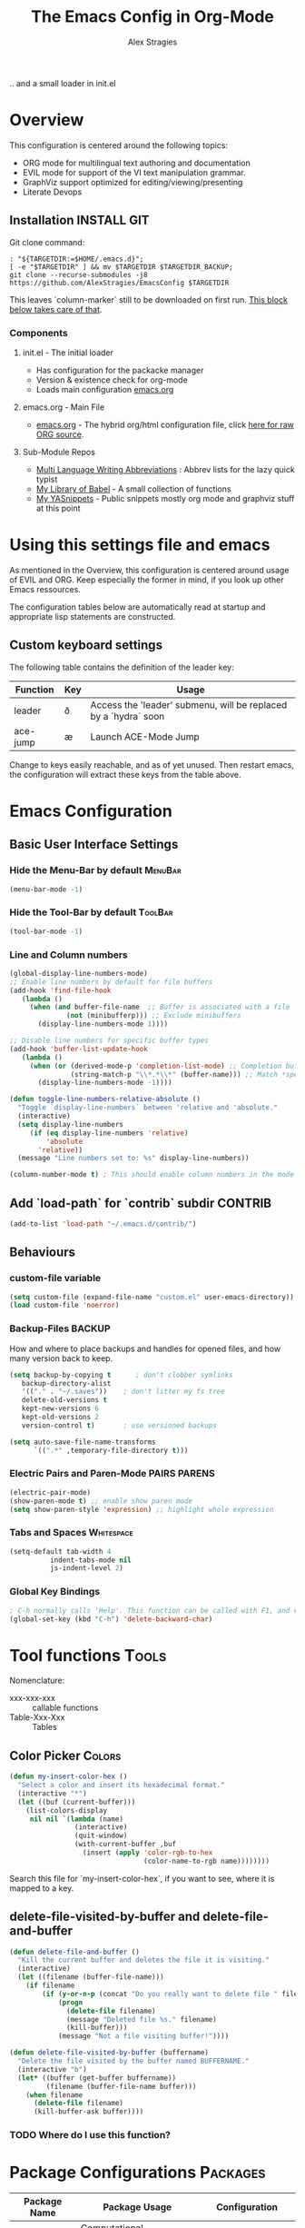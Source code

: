 ﻿ # <html -*- mode: org ; coding: utf-8-with-signature -*- >
 # <script src="js/org-render.js"></script><body><!--
 # This renders this org-file directly to html in certain conditions,
 # see for details: https://github.com/AlexStragies/ORGJS-Wrapper

#+Title: The Emacs Config in Org-Mode
#+Author: Alex Stragies
#+LINK: wikipedia    https://en.wikipedia.org/wiki/
#+LINK: firewall     http://langw/
#+HTML_HEAD: <link rel="stylesheet" type="text/css" href="css/org-view.css" />
#+PROPERTY: header-args:emacs-lisp :noweb yes
#+PROPERTY: header-args:awk  :tangle no :results code
#+PROPERTY: header-args:awk+ :wrap SRC emacs-lisp
#+options: toc:t

.. and a small loader in init.el
* Overview
This configuration is centered around the following topics:
- ORG mode for multilingual text authoring and documentation
- EVIL mode for support of the VI text manipulation grammar.
- GraphViz support optimized for editing/viewing/presenting
- Literate Devops

** Installation                                                 :INSTALL:GIT:

Git clone command:
#+NAME: INSTALL-COMMAND-GIT
#+BEGIN_SRC shell :var TARGETDIR="~/.emacs.d" :tangle no
: "${TARGETDIR:=$HOME/.emacs.d}";
[ -e "$TARGETDIR" ] && mv $TARGETDIR $TARGETDIR_BACKUP;
git clone --recurse-submodules -j8 https://github.com/AlexStragies/EmacsConfig $TARGETDIR
#+END_SRC

This leaves `column-marker` still to be downloaded on first run. [[#SCRIPT-DOWNLOAD-COLUMN-MARKER][This block below takes care of that]].

*** Components
**** init.el - The initial loader
- Has configuration for the packacke manager
- Version & existence check for org-mode
- Loads main configuration [[https://github.com/AlexStragies/EmacsConfig/blob/master/emacs.org][emacs.org]]

**** emacs.org - Main File
- [[https://github.com/AlexStragies/EmacsConfig/blob/master/emacs.org][emacs.org]] - The hybrid org/html configuration file, click [[https://raw.githubusercontent.com/AlexStragies/EmacsConfig/refs/heads/master/emacs.org][here for raw ORG source]].

**** Sub-Module Repos
- [[https://github.com/AlexStragies/MultiLangWritingAbbrevs.git][Multi Language Writing Abbreviations]] : Abbrev lists for the lazy quick typist
- [[https://github.com/AlexStragies/library-of-babel.git][My Library of Babel]] - A small collection of functions
- [[https://github.com/AlexStragies/MyYASnippets.git][My YASnippets]] - Public snippets mostly org mode and graphviz stuff at this point

* Using this settings file and emacs
:PROPERTIES:
:CUSTOM_ID: Usage
:END:

As mentioned in the Overview, this configuration is centered around usage of EVIL and ORG. Keep especially the former in mind, if you look up other Emacs ressources.

The configuration tables below are automatically read at startup and appropriate lisp statements are constructed.

** Custom keyboard settings

The following table contains the definition of the leader key:

#+NAME: Table-Keys
| Function | Key | Usage                                                           |
|----------+-----+-----------------------------------------------------------------|
| leader   | ð   | Access the 'leader' submenu, will be replaced by a `hydra` soon |
| ace-jump | æ   | Launch ACE-Mode Jump                                            |

Change to keys easily reachable, and as of yet unused. Then restart emacs, the configuration will extract these keys from the table above.

* Emacs Configuration
** Basic User Interface Settings
*** Hide the Menu-Bar by default                                    :MenuBar:
#+BEGIN_SRC emacs-lisp :comments org
(menu-bar-mode -1)
#+END_SRC

*** Hide the Tool-Bar by default                                    :ToolBar:
#+BEGIN_SRC emacs-lisp :comments org
(tool-bar-mode -1)
#+END_SRC

*** Line and Column numbers
#+NAME: SETUP-UI-LINE-NUMS-AND-COLUMN-NUM
#+BEGIN_SRC emacs-lisp :comments org
(global-display-line-numbers-mode)
;; Enable line numbers by default for file buffers
(add-hook 'find-file-hook
   (lambda ()
     (when (and buffer-file-name  ;; Buffer is associated with a file
              (not (minibufferp))) ;; Exclude minibuffers
       (display-line-numbers-mode 1))))

;; Disable line numbers for specific buffer types
(add-hook 'buffer-list-update-hook
   (lambda ()
     (when (or (derived-mode-p 'completion-list-mode) ;; Completion buffers
               (string-match-p "\\*.*\\*" (buffer-name))) ;; Match *special* buffers
       (display-line-numbers-mode -1))))

(defun toggle-line-numbers-relative-absolute ()
  "Toggle `display-line-numbers` between 'relative and 'absolute."
  (interactive)
  (setq display-line-numbers
     (if (eq display-line-numbers 'relative)
         'absolute
       'relative))
  (message "Line numbers set to: %s" display-line-numbers))

(column-number-mode t) ; This should enable column numbers in the mode line
#+END_SRC

** Add `load-path` for `contrib` subdir                             :CONTRIB:
#+BEGIN_SRC emacs-lisp
(add-to-list 'load-path "~/.emacs.d/contrib/")
#+END_SRC

** Behaviours
*** custom-file variable

#+BEGIN_SRC emacs-lisp
(setq custom-file (expand-file-name "custom.el" user-emacs-directory))
(load custom-file 'noerror)
#+END_SRC

*** Backup-Files                                                     :BACKUP:

How and where to place backups and handles for opened files, and how many version back to keep.

#+NAME: EMACS-Settings
#+BEGIN_SRC emacs-lisp
(setq backup-by-copying t      ; don't clobber symlinks
   backup-directory-alist
   '(("." . "~/.saves"))    ; don't litter my fs tree
   delete-old-versions t
   kept-new-versions 6
   kept-old-versions 2
   version-control t)       ; use versioned backups

(setq auto-save-file-name-transforms
      `((".*" ,temporary-file-directory t)))
#+END_SRC

*** Electric Pairs and Paren-Mode                              :PAIRS:PARENS:
#+BEGIN_SRC emacs-lisp
(electric-pair-mode)
(show-paren-mode t) ;; enable show paren mode
(setq show-paren-style 'expression) ;; highlight whole expression
#+END_SRC

*** Tabs and Spaces                                              :Whitespace:
#+NAME: SETTINGS-TABS-N-SPACES
#+BEGIN_SRC emacs-lisp
(setq-default tab-width 4
          indent-tabs-mode nil
          js-indent-level 2)
#+END_SRC

*** Global Key Bindings
#+BEGIN_SRC emacs-lisp
; C-h normally calls 'Help'. This function can be called with F1, and via M-x help
(global-set-key (kbd "C-h") 'delete-backward-char)
#+END_SRC

* Tool functions                                                      :Tools:
Nomenclature:
- xxx-xxx-xxx :: callable functions
- Table-Xxx-Xxx :: Tables

** Color Picker                                                      :Colors:

#+NAME: My-Insert-Color-Hex
#+BEGIN_SRC emacs-lisp
(defun my-insert-color-hex ()
  "Select a color and insert its hexadecimal format."
  (interactive "*")
  (let ((buf (current-buffer)))
    (list-colors-display
     nil nil `(lambda (name)
                (interactive)
                (quit-window)
                (with-current-buffer ,buf
                  (insert (apply 'color-rgb-to-hex
                                 (color-name-to-rgb name))))))))
#+END_SRC

Search this file for `my-insert-color-hex`, if you want to see, where it is mapped to a key.

** delete-file-visited-by-buffer and delete-file-and-buffer
#+BEGIN_SRC emacs-lisp
(defun delete-file-and-buffer ()
  "Kill the current buffer and deletes the file it is visiting."
  (interactive)
  (let ((filename (buffer-file-name)))
    (if filename
        (if (y-or-n-p (concat "Do you really want to delete file " filename " ?"))
            (progn
              (delete-file filename)
              (message "Deleted file %s." filename)
              (kill-buffer)))
            (message "Not a file visiting buffer!"))))

(defun delete-file-visited-by-buffer (buffername)
  "Delete the file visited by the buffer named BUFFERNAME."
  (interactive "b")
  (let* ((buffer (get-buffer buffername))
         (filename (buffer-file-name buffer)))
    (when filename
      (delete-file filename)
      (kill-buffer-ask buffer))))
#+END_SRC

*** TODO Where do I use this function?

* Package Configurations                                           :Packages:

#+NAME: Table-My-Packages
| Package Name          | Package Usage                                                 | Configuration                             |
|-----------------------+---------------------------------------------------------------+-------------------------------------------|
| org                   | [[https://orgmode.org/][Computational Notebooks, Spreadsheets, Authoring, Programming]] | [[#org][View Config Blocks for *ORG*]]              |
| buffer-move           |                                                               |                                           |
| emmet-mode            | [[https://github.com/smihica/emmet-mode][type HTML quickly with CSS syntax]]                             |                                           |
| evil                  | Use VIM Text Manipulation Grammar                             | [[\#evil][View Config-Blocks for *Evil*]]             |
| evil-leader           | Leader Key Map configuration                                  | [[\#evil-leader][View Config-Block for *Evil-Leader*]]       |
| evil-org              | Evil support for ORG                                          | [[\#evil-org][View Config-Block for *Evil-Org*]]          |
| evil-matchit          | Plugin for E.VI.L                                             | (global-evil-matchit-mode  1) :after evil |
| evil-surround         | Plugin for E.VI.L                                             | (global-evil-surround-mode 1) :after evil |
| expand-region         |                                                               |                                           |
| ace-jump              |                                                               | [[\#ace-jump][View Config Block for *Ace-Jump*]]          |
| helm                  | Helm                                                          | [[\#helm][View Config-Block for *Helm*]]              |
| lsp                   | Language Server Protocol                                      | [[\#language-server-protocol][View LSP Config Blocks]]                    |
| graphviz-dot-mode     |                                                               |                                           |
| highlight-indentation |                                                               | (highlight-indentation-mode 1  )          |
| key-chord             |                                                               | [[\#use-package][View use-package chords Config]]            |
| magit                 |                                                               | :bind ("C-x g" . magit-status)            |
| org-ac                |                                                               | :after (org auto-complete)                |
| evil-vimish-fold      | Folding like in VIM                                           | :after (evil vimish-fold)                 |
| rainbow-mode          | colorizes in-buffer color codes                               | (rainbow-mode)                            |
| yasnippet             | typing speed-up with templates                                | [[#yasnippet][View Config Block for *YASnippet*]]         |
| ztree                 | [[https://codeberg.org/fourier/ztree][Directory tree viewer]]                                         |                                           |

To install a new package, and manage the configuration here, just add another line to the above table.
- First Column:  Package name as in the package manager
- Second Column: Freeform text to for short usage hint, ideally linked to package homepage
- Third Column:
  - Org-Mode link to more elaborate config in dedicated chapter *or*
  - config string (":config" is prepended, if config string does not start with ":")

Most of the configuration is wrapped up in `(use-package ...)` statements in chapters below.

** Use-Package
To enable use of chords, this needs to be enabled:
#+NAME: USE-PACKAGE-EXT-chords
#+BEGIN_SRC emacs-lisp :comments org
(use-package use-package-chords
  :ensure t
  :config (key-chord-mode 1)
  )
#+END_SRC

** Org mode                                                             :ORG:
#+BEGIN_SRC emacs-lisp
(use-package org
  :ensure t
  :config
  (setq org-ellipsis "…")
  (setq org-src-fontify-natively t)
;┌┐ Key Bindings: ┌─────────────────────────────────────────────────────────────
;└┴───────────────┘
  (define-key global-map "\C-cc" 'org-capture)
  (setq org-default-notes-file (concat org-directory "/notes.org"))
)
#+END_SRC

*** Org Babel                                                         :Babel:
#+BEGIN_SRC emacs-lisp
(org-babel-do-load-languages 'org-babel-load-languages
    '(
        (shell      . t)
        (R          . t)
        (awk        . t)
        (sqlite     . t)
        (emacs-lisp . t)
        (dot        . t)
        (gnuplot    . t)
        (ansible    . t)
    )
)

;;; Personal Library of Babel. Use the first command, if you want to use a
;;; single library-of-babel.org file:
(org-babel-lob-ingest "~/.emacs.d/library-of-babel.org")
;;; Or this block, if you'd prefer to split your library into several files:
(funcall (lambda (dir)
         (if (file-directory-p dir)
             (mapcar (lambda (file) (org-babel-lob-ingest file))
                     (directory-files dir t ".+\\.org?$" t ))))
       "~/.emacs.d/library-of-babel")

;; add default arguments to use when evaluating a source block
(add-to-list 'org-babel-default-header-args:emacs-lisp
             '(:noweb . "yes"))
#+END_SRC

*** Source code blocks formatting                       :COLORS:FACES:BLOCKS:

This configuration colors the opening '#+BEGIN_' and closing '#+END_'-'SRC' statements with a different (greenish) color, so that these blocks stand out more from the surrounding text.

The first block below is for the '#+BEGIN_' line, the second one for the '#+END_' line, and the last one specifies the default background for the org source code blocks.

The second block sets specific colors for some specific languages.
#+BEGIN_SRC emacs-lisp
(add-hook 'org-mode-hook
   (lambda ()
     (if (window-system)
         (progn (custom-set-faces
             ; Face used for the line delimiting the begin of source blocks.
             '(org-block-begin-line
               ((t (:background "#EAEAFF" :extend t :foreground "#008ED1" :underline "#A7A6AA"))))
             ; Face used for the line delimiting the end of source blocks.
             '(org-block-end-line
               ((t (:background "#EAEAFF" :extend t :foreground "#008ED1" :overline "#A7A6AA"))))
             ; Face used for the source blocks background.
             '(org-block
               ((t (:background "#EFF0F1" :extend t))))
             )))))

(setq org-src-block-faces
   '(
     ("emacs-lisp" (:background "#ececff" :extend t))
     ("awk"        (:background "#ecffec" :extend t))
     ("python"     (:background "#E5FFB8" :extend t))
    ))
#+END_SRC

*** Some tool functions for org                                       :Tools:
#+BEGIN_SRC emacs-lisp
(defun zin/org-tag-match-context (&optional todo-only match)
    "Identical search to `org-match-sparse-tree', but shows the content of the matches."
   (interactive "P")
  (org-agenda-prepare-buffers (list (current-buffer)))
   (org-overview)
   (org-remove-occur-highlights)
  (org-scan-tags '(progn (org-show-entry)
                         (org-show-context))
(cdr (org-make-tags-matcher match)) todo-only))
#+END_SRC

** Evil                                                          :EVIL:CHORD:
Evil is an Extensible VI Layer for [[http://www.gnu.org/software/emacs/][Emacs]]. It emulates the main features of [[http://www.vim.org/][Vim]], and provides facilities for writing custom extensions. Also see the page on [[http://emacswiki.org/emacs/Evil][EmacsWiki]].

#+NAME: USE-PACKAGE-evil
#+BEGIN_SRC emacs-lisp
;┌┐ Evil Mode: ┌────────────────────────────────────────────────────────────────
;└┴────────────┘
(use-package evil
  :ensure t
  :init
  (evil-mode 1)  ;; Enable evil-mode
  :chords (:map evil-insert-state-map
                ("jk" . evil-normal-state))
  :config

  ;; Keybindings
  (define-key evil-motion-state-map "ö" 'evil-ex)
  (define-key evil-normal-state-map (kbd "√") 'er/expand-region)
)
#+END_SRC

*** Evil-Org
#+NAME: USE-PACKAGE-evil-org
#+BEGIN_SRC emacs-lisp
(use-package evil-org
  :ensure t
  :after (org evil)
  :diminish
  :hook (org-mode . evil-org-mode) ; Automatically enable evil-org-mode in org buffers
)
#+END_SRC

*** Evil-Leader
#+NAME: USE-PACKAGE-evil-leader
#+BEGIN_SRC emacs-lisp :var leader=Table-Keys[2,1]
; evil-leader, VI leader key plugin
(use-package evil-leader
  :ensure t
  :after evil
  :config
  (global-evil-leader-mode)
  (evil-leader/set-leader leader)
  (evil-leader/set-key
   "e" 'find-file
   "b" 'switch-to-buffer
   "C" 'hl-line-mode
   "c" 'my-insert-color-hex
   "h" 'helm-M-x
   "l" 'display-line-numbers-mode
   "f" 'display-fill-column-indicator-mode
   "s" 'cycle-ispell-languages
   "R" 'rainbow-delimiters-mode
   "F" 'set-abbrev-lang-to-French
   "Z" 'vimish-fold-delete
   "E" 'set-abbrev-lang-to-English
   "j" 'ace-jump-mode
   "m" 'menu-bar-mode
   "P" 'prettify-symbols-mode
   "\\" 'zin/org-tag-match-context
   "r" 'er/expand-region
   "L" 'toggle-line-numbers-relative-absolute
   "k" 'kill-buffer))
#+END_SRC

*** Vimish-Fold                                                        :FOLD:
#+NAME: USE-PACKAGE-vimish-fold
#+BEGIN_SRC emacs-lisp
(use-package vimish-fold
  :ensure t
  :bind (
    :map evil-visual-state-map
    ("SPC" . vimish-fold)
    :map evil-normal-state-map
    ("SPC" . vimish-fold-toggle)
  )
  :after evil
)
#+END_SRC

** Helm                                                          :HELM:CHORD:
#+NAME: USE-PACKAGE-helm
#+BEGIN_SRC emacs-lisp
;┌┐ Helm Mode: ┌────────────────────────────────────────────────────────────────
;└┴────────────┘
(use-package helm
  ;; The default "C-x c" is quite close to "C-x C-c", which quits Emacs.
  ;; Changed to "C-c h". Note: We must set "C-c h" globally, because we
  ;; cannot change `helm-command-prefix-key' once `helm-config' is loaded.
  :ensure t
  :demand t
  :chords ("jk" . helm-M-x)
  :bind (
     ("œ"         . helm-M-x)
     ("C-c h o"   . helm-occur)
     ("<f1> SPC"  . helm-all-mark-rings) ; I modified the keybinding
     ("M-y"       . helm-show-kill-ring)
     ("C-c h x"   . helm-register)    ; C-x r SPC and C-x r j
     ("<menu>"    . helm-M-x)
     ("C-c h g"   . helm-google-suggest)
     ("C-c h M-:" . helm-eval-expression-with-eldoc)
     ("C-x C-f"   . helm-find-files)
  )
)
#+END_SRC

** Ace-Jump                                                        :JUMP:NAV:
#+NAME: USE-PACKAGE-ace-jump-mode
#+BEGIN_SRC emacs-lisp :var acejmp=Table-Keys[3,1] :results silent
(use-package ace-jump-mode
  :ensure t
  :after evil
  :config
  (bind-key acejmp 'ace-jump-mode)  ;; Bind ace-jump-mode to the desired keys
; The following ways to specify the bind do not work ?!
;   :bind
;   (acejmp . ace-jump-mode)          ; This would be the preferred form
;   (,(cons (acejmp 'ace-jump-mode))) ; Even this would be better than the above
)
#+END_SRC

** Language Server Protocol                                          :JS:LSP:
This code will automatically install lsp-mode and set it up to run when opening JavaScript files:
#+NAME: USE-PACKAGE-lsp-mode
#+BEGIN_SRC emacs-lisp
(use-package lsp-mode
  :ensure   t
  :hook     (js-mode . lsp)
  :commands lsp
  :config   (setq lsp-prefer-flymake nil)) ;; Use flycheck for diagnostics instead of flymake:
#+END_SRC

*** LSP User Interface
To enhance the user interface with LSP, install `lsp-ui`, which provides features like documentation popups, code lenses, and more:
#+BEGIN_SRC emacs-lisp
(use-package lsp-ui
  :ensure   t
  :hook     (js-mode . lsp-ui-mode)
  :commands lsp-ui-mode)
#+END_SRC

** TRAMP                                                              :TRAMP:
#+NAME: USE-PACKAGE-tramp
#+BEGIN_SRC emacs-lisp
(use-package tramp
  :init
  (setq tramp-default-method "ssh") ;; Set default connection method for TRAMP
  :config
  (add-to-list 'tramp-default-user-alist
               '("smb" ".*\\'" "alex.stragies"))
)
#+END_SRC

** HideShow                                                    :BUILTIN:FOLD:
#+NAME: USE-PACKAGE-hideshow
#+BEGIN_SRC emacs-lisp
(use-package hideshow
  :ensure   nil
  :after    evil
  :init     (add-hook #'prog-mode-hook #'hs-minor-mode)
  :diminish hs-minor-mode
  :config   (setcdr (assoc 'js-mode hs-special-modes-alist)
                    '("[{[]" "[}\\]]" "/[*/]" nil))
  :bind     (:map evil-normal-state-map
                  ("TAB" . hs-toggle-hiding))
)
#+END_SRC

** Wind-Move                                                :WINDOWS:BUILTIN:
#+NAME: USE-PACKAGE-windmove
#+BEGIN_SRC emacs-lisp
(use-package windmove
  ;; For readers: don't ensure means that we don't need to download it. It is built in
  :ensure nil
  :config
  (windmove-default-keybindings 'hyper)
  (setq windmove-wrap-around t)
)
#+END_SRC

** WhiteSpace                                                    :WhiteSpace:
This configuration is useful to show erronenous whitespace.

#+BEGIN_SRC emacs-lisp :comments org
(use-package whitespace
  :config
  (setq
    whitespace-style '(face tabs tab-mark trailing newline newline-mark)
    whitespace-display-mappings '(
;      (space-mark   ?\     [?\u00B7]     [?.])
;      (space-mark   ?\xA0  [?\u00A4]     [?_])
      (newline-mark ?\n    [182 ?\n])
      (tab-mark     ?\t    [?\u00BB ?\t] [?\\ ?\t])))
  (global-whitespace-mode t))
#+END_SRC

** TODO Auto-Complete                                              :COMPLETE:
#+NAME: USE-PACKAGE-auto-complete
#+BEGIN_SRC emacs-lisp
(use-package auto-complete-config
  :ensure auto-complete
  :bind ("M-<tab>" . my--auto-complete)
  :init
  (defun my--auto-complete ()
    (interactive)
    (unless (boundp 'auto-complete-mode)
      (global-auto-complete-mode 1))
    (auto-complete))
)
;(require 'auto-complete-config)
;(add-to-list 'ac-dictionary-directories "~/.emacs.d/ac-dict")
;(ac-config-default)
;;;(global-auto-complete-mode t)
#+END_SRC

** TODO Column-Marker                                                :VISUAL:
Column-Marker is not on Melpa, thus needs to be downloaded once:
#+NAME: SCRIPT-DOWNLOAD-COLUMN-MARKER
#+BEGIN_SRC emacs-lisp :comments org
(let ((url-base "https://raw.githubusercontent.com/emacsmirror/column-marker/refs/heads/master/")
      (dest-dir "contrib/column-marker/")                  ; Directory to save the file
      (filename "column-marker.el"))                       ; File name
  (let* ((url (concat url-base filename))                  ; Full URL
         (target-file (expand-file-name filename dest-dir)) ; Full path to the target file
         (symlink-file (expand-file-name filename "contrib/"))) ; Path for the symlink
    ;; Ensure the target directory exists
    (make-directory (file-name-directory target-file) t)
    ;; Check if the target file exists
    (if (file-exists-p target-file)
        (message "File already exists: %s" target-file)
      (progn
        (url-copy-file url target-file t)
        (message "File downloaded to: %s" target-file)))
    ;; Create a symbolic link in the parent directory
    (if (file-exists-p symlink-file)
        (message "Symlink already exists: %s" symlink-file)
      (progn
        (make-symbolic-link target-file symlink-file t)
        (message "Symlink created: %s -> %s" symlink-file target-file)))))
#+END_SRC

#+NAME: USE-PACKAGE-column-marker
#+BEGIN_SRC emacs-lisp
(use-package column-marker
  :load-path "contrib/column-marker/"
)

;(column-marker-1 79)
;(column-marker-2 89)
;(column-marker-3 109)
;(column-marker-create column-marker-4 column-marker-1-face)
;(column-marker-create column-marker-5 column-marker-1-face)
;(column-marker-4 2)
;(column-marker-5 4)
;(column-marker-create column-marker-6 column-marker-1-face)
#+END_SRC

** TODO Abbrev                                             :ABBREV:Languages:
Multilingual Abbreviations & Spelling
*** Tool functions for language switching etc
#+BEGIN_SRC emacs-lisp
; Setup spelling correction for 4 languages
(let ((langs '("american" "francais" "deutsch8" "castellano8" "portuguese")))
  (setq lang-ring (make-ring (length langs)))
  (dolist (elem langs) (ring-insert lang-ring elem)))

(defun cycle-ispell-languages ()
  (interactive)
  (let ((lang (ring-ref lang-ring -1)))
    (ring-insert lang-ring lang)
    (ispell-change-dictionary lang)))

;; A bunch of functions to change the abbrev tables
(defun set-abbrev-lang-to-English () "" (interactive)
       (setq local-abbrev-table lang-american-mode-abbrev-table))

(defun set-abbrev-lang-to-French () "" (interactive)
       (setq local-abbrev-table lang-francais-mode-abbrev-table))

(defun set-abbrev-lang-to-Spanish () "" (interactive)
       (setq local-abbrev-table lang-castellano8-mode-abbrev-table))

(defun set-abbrev-lang-to-Portuguese () "" (interactive)
       (setq local-abbrev-table lang-portuguese-mode-abbrev-table))

(defun set-abbrev-lang-to-German () "" (interactive)
       (setq local-abbrev-table lang-deutsch8-mode-abbrev-table))

(defun dont-insert-expansion-char ()  t)    ;; this is the "hook" function
  (put 'dont-insert-expansion-char 'no-self-insert t)   ;; the hook should have a "no-self-insert"-property set
#+END_SRC

*** Abbreviation file(s)                                              :Files:
#+BEGIN_SRC emacs-lisp
(setq abbrev-file-name             ;; tell emacs where to read abbrev
   "~/.emacs.d/Abbrev/abbrev_defs")    ;; definitions from (does not work)...
(setq save-abbrevs t)
#+END_SRC

*** Enabling Abbrevs                                                  :Setup:
#+BEGIN_SRC emacs-lisp
(setq-default abbrev-mode t)
#+END_SRC

*** Language Keys                                                      :Keys:

Here we set some keys for comfortably switching between languages

#+BEGIN_SRC emacs-lisp
(global-set-key [f6] 'cycle-ispell-languages)
(global-set-key [f7] 'flyspell-mode)
(global-set-key (kbd "C-:") 'flyspell-auto-correct-previous-word)
(global-set-key (kbd "¢") 'flyspell-auto-correct-previous-word)

(global-set-key (kbd "H-e") 'set-abbrev-lang-to-English)
(global-set-key (kbd "H-f") 'set-abbrev-lang-to-French)
(global-set-key (kbd "H-s") 'set-abbrev-lang-to-Spanish)
(global-set-key (kbd "H-p") 'set-abbrev-lang-to-Portuguese)
(global-set-key (kbd "H-g") 'set-abbrev-lang-to-German)
#+END_SRC

** Yasnippet                                                      :yasnippet:
#+NAME: USE-PACKAGE-Yasnippet
#+BEGIN_SRC emacs-lisp
(use-package yasnippet
  :ensure t
  :config
  (use-package yasnippet-snippets
    :ensure t)
  (yas-global-mode t)
  (define-key yas-minor-mode-map (kbd "<tab>") nil)
  (define-key yas-minor-mode-map (kbd "C-'") #'yas-expand)
  (setq yas-triggers-in-field t))
#+END_SRC

*** List of installed yasnippets
#+NAME: List-installed-yasnippets
#+HEADER: :tangle no :dir (concat (getenv "HOME") "/.emacs.d/")
#+HEADER: :colnames yes :post add-header-line(*this*)
#+BEGIN_SRC sh
echo Mode Snippet
find snippets/ -path snippets/.git -prune -o -type f  -print \
    | grep -v 'README.org' \
    | sed -e 's|snippets/||;s|/| |' | sort
#+END_SRC

#+RESULTS: List-installed-yasnippets
| Mode              | Snippet                           |
|-------------------+-----------------------------------|
| graphviz-dot-mode | edge-with-attributes-bracket      |
| graphviz-dot-mode | image-attribute                   |
| graphviz-dot-mode | invisible-point                   |
| graphviz-dot-mode | node-with-attributes              |
| graphviz-dot-mode | node-with-shape-and-label         |
| graphviz-dot-mode | shape-attribute                   |
| graphviz-dot-mode | style-invisible                   |
| graphviz-dot-mode | tooltip-attribute                 |
| graphviz-dot-mode | url-attribute                     |
| graphviz-dot-mode | url-attribute-with-injected-class |
| graphviz-dot-mode | url-attribute-with-target         |
| org-mode          | Dot-Graph-Template                |
| org-mode          | header-item                       |
| org-mode          | Insert-Org-Header-Args            |
| org-mode          | Named-Source-Code-Block           |
| org-mode          | table2                            |
| org-mode          | table3                            |

** Other packages
The block below creates and runs `use-package` statements for all packages in the table at the start of chapter.

#+NAME: RUN-USE-PACKAGE-STATEMENTS-FROM-TABLE
#+HEADER: :var package-names=Table-My-Packages
#+BEGIN_SRC emacs-lisp :colnames t :results silent :comments org
  (defun generate-and-run-use-package-declarations (table)
    "Generate and run 'use-package' declarations for packages in the TABLE.
  Each row of TABLE should have three columns:
    | Package Name | Package Description | Configuration |

  A 'use-package' declaration is only generated for rows where the Configuration
  column is non-empty or starts with '[['. The generated forms are also printed
  to the `*Messages*` buffer."
    (interactive)
    (message "Extracting package configurations from table:")
    (dolist (row table)
      (let ((pkg-name (car row))
            (pkg-desc (nth 1 row))
            (pkg-config (nth 2 row))
            )
        (message (format "Package: %s - %s" pkg-name pkg-desc))
        (unless (string-prefix-p "[[" pkg-config)
        (let ((use-package-form
               (format "(use-package %s :ensure t %s)"
                       pkg-name
                       (if (or (not pkg-config)                 ; Check if pkg-config is nil
                              (string-empty-p pkg-config))     ; Check if pkg-config is an empty string
                           ""                                   ; Return an empty string
                         (if (string-prefix-p ":" pkg-config)  ; Check if pkg-config starts with ":"
                             pkg-config                        ; Return pkg-config as is
                           (concat ":config " pkg-config)))))) ; Otherwise, prepend ":config " to pkg-config
          (message "%s" use-package-form)  ; Print the constructed form to the *Messages* buffer
          (eval (read use-package-form)))  ; Evaluate the constructed form
        ))))

;; Call the function with the 'package-names' variable
(generate-and-run-use-package-declarations package-names)
#+END_SRC

* Prettify Symbols                                           :Visual:Symbols:
Show pretty symbols for things like lambda, etc
#+NAME: Symbol-Table
| Ugly               | Mode       | Pretty | Reason                      |
|--------------------+------------+--------+-----------------------------|
| forEach            | js         | ∀      | std Math Symbol             |
| for                | js         | ↻     | Looping construct           |
| in                 | js         | ∊      | "element of"                |
| function           | js         | λ      | std gr. lambda              |
| <=                 | js         | ≤      | smaller  or equal           |
| >=                 | js         | ≥      | greater or equal            |
| =>                 | js         | ⤇     | "follows"                   |
| ^=                 | js         | ≙      |                             |
| ==                 | js         | ≡      |                             |
| ===                | js         | ≣      |                             |
| var                | js         | 𝕍     |                             |
| getElementById     | js         | ꖛ     | ⋕                          |
| querySelector      | js         | 𝑸     |                             |
| querySelectorAll   | js         | ℚ      |                             |
| insertAdjacentHTML | js         | @      |                             |
| document           | js         | 𝔻     |                             |
| .parentNode        | js         | ℙ      |                             |
| info               | js         | ⓘ     |                             |
| async              | js         | ⑂      | "fork"                      |
| beforebegin        | js         | ⬑     | "back and up the tag stack" |
| null               | js         | ⦰     | "Empty Set"                 |
| createElement      | js         | Ⓒ     |                             |
| console            | js         | 🖳     |                             |
| .classList         | js         | ℂ      |                             |
| insertBefore       | js         | ⥶     | "Place before tag"          |
| appendChild        | js         | ⥸     | "Place after tag"           |
| while              | js         | ⌛    |                             |
| true               | js         | ①     | True, binary one            |
| false              | js         | ⓪     | False, binary zero          |
| if                 | js         | ⁇     |                             |
| alert              | js         | ⓐ     |                             |
| from               | js         | ↤     |                             |
| +=                 | js         | ⥆     |                             |
| return             | js         | ↲      |                             |
| replace            | js         | ↕      |                             |
| body               | js         | 𝔹     |                             |
| innerText          | js         | 𝕋     |                             |
| innerHTML          | js         | ℍ      |                             |
| dolist             | emacs-lisp | ∀      | see js/forEach              |
| eq                 | emacs-lisp | ≟      |                             |
| setq               | emacs-lisp | ≔      |                             |
| nil                | emacs-lisp | ∅     |                             |
| if                 | emacs-lisp | ⁇     |                             |
| unless             | emacs-lisp | ⁈      |                             |
| not                | emacs-lisp | ¬      |                             |
| defun              | emacs-lisp | 𝔽     |                             |
| define-key         | emacs-lisp | 𝔻     |                             |
| message            | emacs-lisp | 𝕄     |                             |
| :extend            | emacs-lisp | ⭲     | Fill to the right           |
| :background        | emacs-lisp | █      |                             |
| :underline         | emacs-lisp | ▁      |                             |
| :overline          | emacs-lisp | ▔      |                             |
| progn              | emacs-lisp | 𝌆     | List of expressions         |
| require            | emacs-lisp | ℝ      |                             |
| kbd                | emacs-lisp | 𝕂     |                             |
| and                | emacs-lisp | ∧      |                             |
| add-hook           | emacs-lisp | ℍ      |                             |
| \#+BEGIN_SRC        | org        | ✎      |                             |
| \#+END_SRC          | org        | ⮴     |                             |
| :var               | org        | 𝕍     |                             |
| #+NAME:            | org        | ℕ      |                             |
| #+RESULTS:         | org        | ℝ      |                             |
| #+HEADER:          | org        | ▶     |                             |
| defun              | Unused     | 𝕗      |                             |
| defun              | Unused     | Ⓕ     |                             |
| add-hook           | Unused     | Ⓗ     |                             |
| define-key         | Unused     | Ⓓ     |                             |
| for                | python     | ↻     |                             |
| in                 | python     | ∊      |                             |

#+BEGIN_SRC emacs-lisp
(setq-default prettify-symbols-unprettify-at-point t)
(global-prettify-symbols-mode)

;; Block for resetting the hooks while testing:
;;(setq emacs-lisp-mode-hook nil)
;;(setq js-mode-hook nil)
;;(setq python-mode-hook nil)
#+END_SRC

#+NAME: Make-Pretty-Pairs
#+HEADER: :var symbol-table=Symbol-Table
#+BEGIN_SRC emacs-lisp :results silent
(let ((language-hooks (make-hash-table :test 'equal)))
  ;; Process each row to group symbols by language, skipping 'unused
  (dolist (row symbol-table)
    (let* ((ugly (nth 0 row))
           (modes (split-string (nth 1 row) " ")) ; Split modes by space
           (pretty (nth 2 row))
           (entry (format "(\"%s\" . ?%s)" ugly pretty)))
      (dolist (mode modes) ; Process each mode
        (unless (string= mode "unused") ; Skip entries with mode "unused"
          (let ((hook-symbol (intern (concat mode "-mode-hook"))))
            (puthash hook-symbol
                     (cons entry (gethash hook-symbol language-hooks))
                     language-hooks))))))
  ;; Generate, message, and evaluate the hooks
  (maphash
   (lambda (hook-symbol entries)
     (let ((hook-code
            (format "(add-hook '%s
  (lambda () (mapc (lambda (pair) (push pair prettify-symbols-alist))
    '(%s))))"
                    hook-symbol
                    (string-join (reverse entries) "\n      "))))
       (message "%s" hook-code)
       (eval (read hook-code))))
   language-hooks))
#+END_SRC

** TODO make it unprettify at point in SourceCode blocks
Doesnt work yet, until when CodeBlock is opened seperate frame with =C-c C-'=
#+BEGIN_SRC emacs-lisp
;(setq prettify-symbols-unprettify-at-point t)
#+END_SRC

* UNSORTED CONFIG
#+BEGIN_SRC emacs-lisp :comments org
;;(define-key evil-insert-state-map (kbd "<tab>") 'dabbrev-completion)

;(setq auto-save-file-name-transforms
;      `((".*" ,temporary-file-directory t)))

(setq gnutls-algorithm-priority "NORMAL:-VERS-TLS1.3")
#+END_SRC

* Some useful default Keys                                             :Keys:
#+NAME: Table_Useful_Keys
| KeyCombo      | KeyMap | Meaning                                        |
|---------------+--------+------------------------------------------------|
| *C-u C-c C-q* |        | Realign all tags                               |
| *C-c C-c*     | org    | Execute function at point, reformat table      |
| *M-Enter*     |        | create new heading at same indent level        |
| *M-ArrowKey*  |        | promote/demote/raise/lower current heading     |
| *C-c C-l*     |        | Create/Edit org mode link                      |
| *C-c C-x*     | org    | Toggle display of entities as UTF-8 characters |
| *C-c /*       | org    | org-sparse-display                             |
| *C-c / m*     | org    | org-sparse-display match by Tag                |
| *M-S-↑→↓←*    | org    | in TableEditor: Remove/add Columns/Lines       |
|               |        |                                                |
** TODO Add some more keyboard shortcuts in the usage hint section
